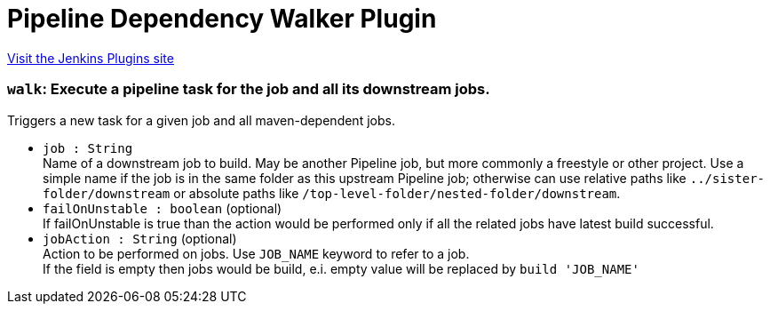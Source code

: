 = Pipeline Dependency Walker Plugin
:page-layout: pipelinesteps

:notitle:
:description:
:author:
:email: jenkinsci-users@googlegroups.com
:sectanchors:
:toc: left
:compat-mode!:


++++
<a href="https://plugins.jenkins.io/pipeline-dependency-walker">Visit the Jenkins Plugins site</a>
++++


=== `walk`: Execute a pipeline task for the job and all its downstream jobs.
++++
<div><div>
 Triggers a new task for a given job and all maven-dependent jobs.
</div></div>
<ul><li><code>job : String</code>
<div><div>
 Name of a downstream job to build. May be another Pipeline job, but more commonly a freestyle or other project. Use a simple name if the job is in the same folder as this upstream Pipeline job; otherwise can use relative paths like <code>../sister-folder/downstream</code> or absolute paths like <code>/top-level-folder/nested-folder/downstream</code>.
</div></div>

</li>
<li><code>failOnUnstable : boolean</code> (optional)
<div><div>
 If failOnUnstable is true than the action would be performed only if all the related jobs have latest build successful.
</div></div>

</li>
<li><code>jobAction : String</code> (optional)
<div><div>
 Action to be performed on jobs. Use <code>JOB_NAME</code> keyword to refer to a job. 
 <br>
  If the field is empty then jobs would be build, e.i. empty value will be replaced by <code>build 'JOB_NAME'</code>
</div></div>

</li>
</ul>


++++

